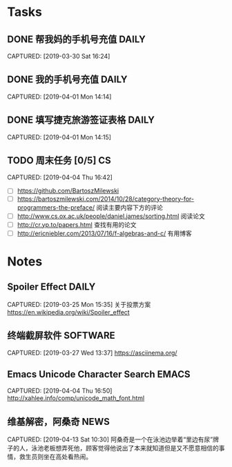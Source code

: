 * Tasks
** DONE 帮我妈的手机号充值                                           :DAILY:
DEADLINE: <2019-04-03 Wed>
CAPTURED: [2019-03-30 Sat 16:24]
** DONE 我的手机号充值                                               :DAILY:
DEADLINE: <2019-04-03 Wed>
CAPTURED: [2019-04-01 Mon 14:14]
** DONE 填写捷克旅游签证表格                                         :DAILY:
DEADLINE: <2019-04-03 Wed>
CAPTURED: [2019-04-01 Mon 14:15]
** TODO 周末任务 [0/5]                                                  :CS:
CAPTURED: [2019-04-04 Thu 16:42]
+ [ ] https://github.com/BartoszMilewski
+ [ ] https://bartoszmilewski.com/2014/10/28/category-theory-for-programmers-the-preface/
 阅读主要内容下方的评论
+ [ ] http://www.cs.ox.ac.uk/people/daniel.james/sorting.html
 阅读论文
+ [ ] http://cr.yp.to/papers.html
 查找有用的论文
+ [ ] http://ericniebler.com/2013/07/16/f-algebras-and-c/
 有用博客
* Notes
** Spoiler Effect                                                     :DAILY:
CAPTURED: [2019-03-25 Mon 15:35]
关于投票方案
https://en.wikipedia.org/wiki/Spoiler_effect
** 终端截屏软件                                                   :SOFTWARE:
CAPTURED: [2019-03-27 Wed 13:37]
https://asciinema.org/
** Emacs Unicode Character Search                                    :EMACS:
CAPTURED: [2019-04-04 Thu 16:50]
http://xahlee.info/comp/unicode_math_font.html
** 维基解密，阿桑奇                                                   :NEWS:
CAPTURED: [2019-04-13 Sat 10:30]
阿桑奇是一个在泳池边举着“里边有尿”牌子的人，泳池老板想弄死他，顾客觉得他说出了本来就知道但是又不愿意相信的事情，救生员则坐在高处看热闹。
